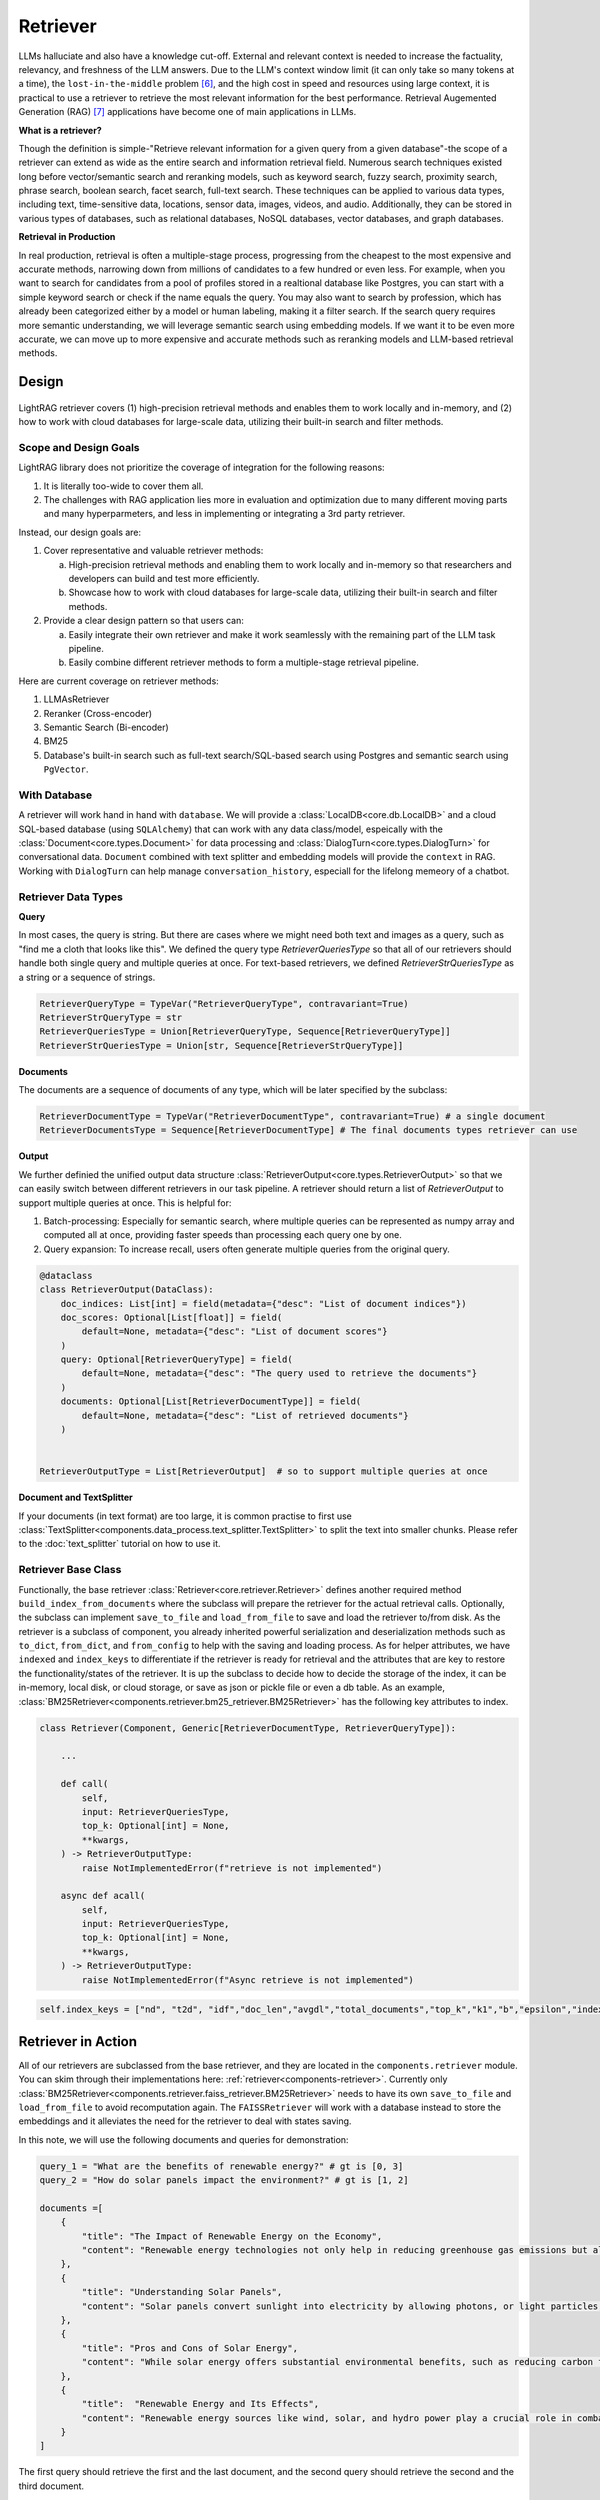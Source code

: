 .. _tutorials-retriever:


Retriever
============

.. .. admonition:: Author
..    :class: highlight

..    `Li Yin <https://github.com/liyin2015>`_

.. Context
.. ------------------

.. **Why Retriever for LLM?**

LLMs halluciate and also have a knowledge cut-off.
External and relevant context is needed to increase the factuality, relevancy, and freshness of the LLM answers.
Due to the LLM's context window limit (it can only take so many tokens at a time), the ``lost-in-the-middle`` problem [6]_, and the high cost in speed and resources using large context,
it is practical to use a retriever to retrieve the most relevant information for the best performance. Retrieval Augemented Generation (RAG) [7]_ applications have become one of main applications in LLMs.

.. It is easy to build a demo, but hard to excel due to the many different parts in the pipeline that made it difficult to evaluate and to optimize.

**What is a retriever?**


Though the definition is simple-"Retrieve relevant information for a given query from a given database"-the scope of a retriever can extend as wide as the entire search and information retrieval field.
Numerous search techniques existed long before vector/semantic search and reranking models, such as keyword search, fuzzy search, proximity search, phrase search, boolean search, facet search, full-text search.
These techniques can be applied to various data types, including text, time-sensitive data, locations, sensor data, images, videos, and audio.
Additionally, they can be stored in various types of databases, such as relational databases, NoSQL databases, vector databases, and graph databases.


.. In LightRAG
.. There are also dense and sparse retrieval methods.
.. - Keyword search
.. - Full-text search: Here is one example: https://www.postgresql.org/docs/current/textsearch.html
..   > TF-IDF (Term Frequency-Inverse Document Frequency)
..   > BM25 (Best Matching 25)
.. - Wildcard search, Fuzzy search, Proximity search, Phrase search, Boolean search, facet search etc
.. - Semantic search using embedding models
.. - Reranking using ranking models.

.. Second, there are numerous data types: Text, Time-sensitive data, Locations, Sensor data, and Images, Videos, Audios etc

.. Third,  the data can be stored anywhere: In-memory data, Local and Disk-based data, and Cloud DBs such as relational databases, NoSQL databases, vector databases etc

**Retrieval in Production**


In real production, retrieval is often a multiple-stage process, progressing from the cheapest to the most expensive and accurate methods, narrowing down from millions of candidates to a few hundred or even less.
For example, when you want to search for candidates from a pool of profiles stored in a realtional database like Postgres, you can start with a simple keyword search or check if the  name equals the query.
You may also want to search by profession, which has already been categorized either by a model or human labeling, making it a filter search.
If the search query requires more semantic understanding, we will leverage semantic search using embedding models.
If we want it to be even more accurate, we can move up to more expensive and accurate methods such as reranking models and LLM-based retrieval methods.





Design
------------------

.. figure:: /_static/images/retriever.png
    :align: center
    :alt: Retriever design
    :width: 620px


    LightRAG retriever covers (1) high-precision retrieval methods and enables them to work locally and in-memory, and (2) how to work with cloud databases for large-scale data, utilizing their built-in search and filter methods.


    .. LightRAG retriever covers high-precision retrieval methods and enables them to work locally and in-memory, this will help researchers and developers build and test.
    .. We also showcase how it is like to work with cloud database for **large-scale data** along with its built-in search& filter methods.


Scope and Design Goals
~~~~~~~~~~~~~~~~~~~~~~~~~~~~~~

LightRAG library does not prioritize the coverage of integration for the following reasons:

1. It is literally too-wide to cover them all.
2. The challenges with RAG application lies more in evaluation and optimization due to many different moving parts and many hyperparmeters, and less in implementing or integrating a 3rd party retriever.

Instead, our design goals are:

1. Cover representative and valuable retriever methods:

   a. High-precision retrieval methods and enabling them to work locally and in-memory so that researchers and developers can build and test more efficiently.
   b. Showcase how to work with cloud databases for large-scale data, utilizing their built-in search and filter methods.

2. Provide a clear design pattern so that users can:

   a. Easily integrate their own retriever and make it work seamlessly with the remaining part of the LLM task pipeline.
   b. Easily combine different retriever methods to form a multiple-stage retrieval pipeline.

Here are current coverage on retriever methods:

1. LLMAsRetriever
2. Reranker (Cross-encoder)
3. Semantic Search (Bi-encoder)
4. BM25
5. Database's built-in search such as full-text search/SQL-based search using Postgres and semantic search using ``PgVector``.


With Database
~~~~~~~~~~~~~~~~~~~~~~~~~~~~~~

.. A retriever will work hand in hand with the ``database`` and the ``data model``.
.. We will have a :class:`LocalDB<core.db.LocalDB>` and a cloud SQL-based database (using ``SQLAlchemy``) that can work with any data class, and especially with the :class:`core.types.Document` and :class:`core.types.DialogTurn`, which provide ``context`` and ``conversation_history`` and are key to the LLM application.

.. As for the retriever methods, we cover the most representative methods:



A retriever will work hand in hand with ``database``.
We will provide a :class:`LocalDB<core.db.LocalDB>` and a cloud SQL-based database (using ``SQLAlchemy``) that can work with any data class/model, espeically with the :class:`Document<core.types.Document>` for data processing and :class:`DialogTurn<core.types.DialogTurn>` for conversational data.
``Document`` combined with text splitter and embedding models will provide the ``context`` in RAG.
Working with ``DialogTurn`` can help manage ``conversation_history``, especiall for the lifelong memeory of a chatbot.



Retriever Data Types
~~~~~~~~~~~~~~~~~~~~~~~~~~~~~~

**Query**

In most cases, the query is string. But there are cases where we might need both text and images as a query, such as "find me a cloth that looks like this".
We defined the query type `RetrieverQueriesType` so that all of our retrievers should handle both single query and multiple queries at once.
For text-based retrievers, we defined `RetrieverStrQueriesType` as a string or a sequence of strings.


.. code-block:: python

    RetrieverQueryType = TypeVar("RetrieverQueryType", contravariant=True)
    RetrieverStrQueryType = str
    RetrieverQueriesType = Union[RetrieverQueryType, Sequence[RetrieverQueryType]]
    RetrieverStrQueriesType = Union[str, Sequence[RetrieverStrQueryType]]

**Documents**

The documents are a sequence of documents of any type, which will be later specified by the subclass:

.. code-block:: python

    RetrieverDocumentType = TypeVar("RetrieverDocumentType", contravariant=True) # a single document
    RetrieverDocumentsType = Sequence[RetrieverDocumentType] # The final documents types retriever can use

**Output**

We further definied the unified output data structure :class:`RetrieverOutput<core.types.RetrieverOutput>` so that we can easily switch between different retrievers in our task pipeline.
A retriever should return a list of `RetrieverOutput` to support multiple queries at once. This is helpful for:

(1) Batch-processing: Especially for semantic search, where multiple queries can be represented as numpy array and computed all at once, providing faster speeds than processing each query one by one.
(2) Query expansion: To increase recall, users often generate multiple queries from the original query.



.. code-block:: python

    @dataclass
    class RetrieverOutput(DataClass):
        doc_indices: List[int] = field(metadata={"desc": "List of document indices"})
        doc_scores: Optional[List[float]] = field(
            default=None, metadata={"desc": "List of document scores"}
        )
        query: Optional[RetrieverQueryType] = field(
            default=None, metadata={"desc": "The query used to retrieve the documents"}
        )
        documents: Optional[List[RetrieverDocumentType]] = field(
            default=None, metadata={"desc": "List of retrieved documents"}
        )


    RetrieverOutputType = List[RetrieverOutput]  # so to support multiple queries at once



**Document and TextSplitter**

If your documents (in text format) are too large, it is common practise to first use :class:`TextSplitter<components.data_process.text_splitter.TextSplitter>` to split the text into smaller chunks.
Please refer to the :doc:`text_splitter` tutorial on how to use it.



Retriever Base Class
~~~~~~~~~~~~~~~~~~~~~~~~~~~~~~

Functionally, the base retriever :class:`Retriever<core.retriever.Retriever>` defines another required method ``build_index_from_documents`` where the subclass will prepare the retriever for the actual retrieval calls.
Optionally, the subclass can implement ``save_to_file`` and ``load_from_file`` to save and load the retriever to/from disk.
As the retriever is a subclass of component, you already inherited powerful serialization and deserialization methods such as ``to_dict``, ``from_dict``, and ``from_config`` to help
with the saving and loading process. As for helper attributes, we have ``indexed`` and ``index_keys`` to differentiate if the retriever is ready for retrieval and the attributes that are key to restore the functionality/states of the retriever.
It is up the subclass to decide how to decide the storage of the index, it can be in-memory, local disk, or cloud storage, or save as json or pickle file or even a db table.
As an example, :class:`BM25Retriever<components.retriever.bm25_retriever.BM25Retriever>` has the following key attributes to index.

.. code-block:: python

    class Retriever(Component, Generic[RetrieverDocumentType, RetrieverQueryType]):

        ...

        def call(
            self,
            input: RetrieverQueriesType,
            top_k: Optional[int] = None,
            **kwargs,
        ) -> RetrieverOutputType:
            raise NotImplementedError(f"retrieve is not implemented")

        async def acall(
            self,
            input: RetrieverQueriesType,
            top_k: Optional[int] = None,
            **kwargs,
        ) -> RetrieverOutputType:
            raise NotImplementedError(f"Async retrieve is not implemented")


.. code:: python



    self.index_keys = ["nd", "t2d", "idf","doc_len","avgdl","total_documents","top_k","k1","b","epsilon","indexed"]


Retriever in Action
--------------------
All of our retrievers are  subclassed from the base retriever, and they are located in the ``components.retriever`` module.
You can skim through their implementations here: :ref:`retriever<components-retriever>`.
Currently only :class:`BM25Retriever<components.retriever.faiss_retriever.BM25Retriever>` needs to have its own ``save_to_file`` and ``load_from_file`` to avoid recomputation again.
The ``FAISSRetriever`` will work with a database instead to store the embeddings and it alleviates the need for the retriever to deal with states saving.

In this note, we will use the following documents and queries for demonstration:

.. code-block:: python

    query_1 = "What are the benefits of renewable energy?" # gt is [0, 3]
    query_2 = "How do solar panels impact the environment?" # gt is [1, 2]

    documents =[
        {
            "title": "The Impact of Renewable Energy on the Economy",
            "content": "Renewable energy technologies not only help in reducing greenhouse gas emissions but also contribute significantly to the economy by creating jobs in the manufacturing and installation sectors. The growth in renewable energy usage boosts local economies through increased investment in technology and infrastructure."
        },
        {
            "title": "Understanding Solar Panels",
            "content": "Solar panels convert sunlight into electricity by allowing photons, or light particles, to knock electrons free from atoms, generating a flow of electricity. Solar panels are a type of renewable energy technology that has been found to have a significant positive effect on the environment by reducing the reliance on fossil fuels."
        },
        {
            "title": "Pros and Cons of Solar Energy",
            "content": "While solar energy offers substantial environmental benefits, such as reducing carbon footprints and pollution, it also has downsides. The production of solar panels can lead to hazardous waste, and large solar farms require significant land, which can disrupt local ecosystems."
        },
        {
            "title":  "Renewable Energy and Its Effects",
            "content": "Renewable energy sources like wind, solar, and hydro power play a crucial role in combating climate change. They do not produce greenhouse gases during operation, making them essential for sustainable development. However, the initial setup and material sourcing for these technologies can still have environmental impacts."
        }
    ]

The first query should retrieve the first and the last document, and the second query should retrieve the second and the third document.

FAISSRetriever
~~~~~~~~~~~~~~~~~~~~~~~~~~~~~
First, let's do semantic search, here we will use in-memory :class:`FAISSRetriever<components.retriever.faiss_retriever.FAISSRetriever>`.
FAISS retriever takes embeddings which can be ``List[float]`` or ``np.ndarray`` and build an index using FAISS library.
The query can take both embeddings and str formats.

.. note ::
    ``faiss`` package is optional in our library. When you want to use it, ensure you have it installed in your env.

We will quickly prepare the embeddings of the above documents using `content` field.

.. code-block:: python

    from lightrag.core.embedder import Embedder
    from lightrag.core.types import ModelClientType


    model_kwargs = {
        "model": "text-embedding-3-small",
        "dimensions": 256,
        "encoding_format": "float",
    }

    embedder = Embedder(model_client =ModelClientType.OPENAI(), model_kwargs=model_kwargs)
    output = embedder(input=[doc["content"] for doc in documents])
    documents_embeddings = [x.embedding for x in output.data]


For the initialization, a retriever can take both its required documents along with hyperparmeters including ``top_k``.
The ``documents`` field is optional. Let's pass it all from ``__init__`` first:

.. code-block:: python

    from lightrag.components.retriever import FAISSRetriever
    retriever = FAISSRetriever(top_k=2, embedder=embedder, documents=documents_embeddings)

    print(retriever)

The printout:

.. code-block::

    FAISSRetriever(
     top_k=2, metric=prob, dimensions=256, total_documents=4
     (embedder): Embedder(
        model_kwargs={'model': 'text-embedding-3-small', 'dimensions': 256, 'encoding_format': 'float'},
        (model_client): OpenAIClient()
     )
    )

We can also pass the documents using :meth:`build_index_from_documents<components.retriever.faiss_retriever.FAISSRetriever.build_index_from_documents>` method after the initialization.
This is helpful when your retriever would need to work with different pool of documents each time.

.. code-block:: python

    retriever_1 = FAISSRetriever(top_k=2, embedder=embedder)
    retriever_1.build_index_from_documents(documents=documents_embeddings)

Now, we will do the retriever, the input can either be a single query or a list of queries:

.. code-block:: python

    output_1 = retriever(input=query_1)
    output_2 = retriever(input=query_2)
    output_3 = retriever(input = [query_1, query_2])
    print(output_1)
    print(output_2)
    print(output_3)

The printout is:

.. code-block::

    [RetrieverOutput(doc_indices=[0, 3], doc_scores=[0.8119999766349792, 0.7749999761581421], query='What are the benefits of renewable energy?', documents=None)]
    [RetrieverOutput(doc_indices=[2, 1], doc_scores=[0.8169999718666077, 0.8109999895095825], query='How do solar panels impact the environment?', documents=None)]
    [RetrieverOutput(doc_indices=[0, 3], doc_scores=[0.8119999766349792, 0.7749999761581421], query='What are the benefits of renewable energy?', documents=None), RetrieverOutput(doc_indices=[2, 1], doc_scores=[0.8169999718666077, 0.8109999895095825], query='How do solar panels impact the environment?', documents=None)]

In default, the score is a simulated probabity in range ``[0, 1]`` using consine similarity. The higher the score, the more relevant the document is to the query.
You can check the retriever for more type of scores.

BM25Retriever
~~~~~~~~~~~~~~~~~~~~~~~~~~~~~
So the semantic search works pretty well. We will see how :class:`BM25Retriever<components.retriever.bm25_retriever.BM25Retriever>` works in comparison.
We reimplemented the code in [9]_ with one improvement: instead of using ``text.split(" ")``, we use tokenizer to split the text. Here is a comparison of how they different:

.. code-block:: python

    from lightrag.components.retriever.bm25_retriever import split_text_by_word_fn_then_lower_tokenized, split_text_by_word_fn

    query_1_words = split_text_by_word_fn(query_1)
    query_1_tokens = split_text_by_word_fn_then_lower_tokenized(query_1)

Output:

.. code-block::

    ['what', 'are', 'the', 'benefits', 'of', 'renewable', 'energy?']
    ['what', 'are', 'the', 'benef', 'its', 'of', 're', 'new', 'able', 'energy', '?']

We prepare the retriever:

.. code-block:: python

    from lightrag.components.retriever import BM25Retriever

    document_map_func = lambda x: x["content"]

    bm25_retriever = BM25Retriever(top_k=2, documents=documents, document_map_func=document_map_func)
    print(bm25_retriever)

It takes ``document_map_func`` to map the documents to the text format the retriever can work with.
The output is:

.. code-block::

    BM25Retriever(top_k=2, k1=1.5, b=0.75, epsilon=0.25, use_tokenizer=True, total_documents=4)

Now we call the retriever exactly the same way as we did with the FAISS retriever:

.. code-block:: python

    output_1 = bm25_retriever(input=query_1)
    output_2 = bm25_retriever(input=query_2)
    output_3 = bm25_retriever(input = [query_1, query_2])
    print(output_1)
    print(output_2)
    print(output_3)

The printout is:

.. code-block::

    [RetrieverOutput(doc_indices=[2, 1], doc_scores=[2.151683837681807, 1.6294762236217233], query='What are the benefits of renewable energy?', documents=None)]
    [RetrieverOutput(doc_indices=[3, 2], doc_scores=[1.5166601493236314, 0.7790170272403408], query='How do solar panels impact the environment?', documents=None)]
    [RetrieverOutput(doc_indices=[2, 1], doc_scores=[2.151683837681807, 1.6294762236217233], query='What are the benefits of renewable energy?', documents=None), RetrieverOutput(doc_indices=[3, 2], doc_scores=[1.5166601493236314, 0.7790170272403408], query='How do solar panels impact the environment?', documents=None)]

Here we see the first query returns ``[2, 1]`` while the ground truth is ``[0, 3]``. The second query returns ``[3, 2]`` while the ground truth is ``[1, 2]``.
The performance is quite disappointing. BM25 is known for lack of semantic understanding and does not consider context.
We tested on the shorter and almost key-word like version of our queries and use both the `title` and `content`, and it gives the right response using the tokenized split.

.. code-block:: python

    query_1_short = "renewable energy?"  # gt is [0, 3]
    query_2_short = "solar panels?"  # gt is [1, 2]
    document_map_func = lambda x: x["title"] + " " + x["content"]
    bm25_retriever.build_index_from_documents(documents=documents, document_map_func=document_map_func)

This time the retrieval gives us the right answer.

.. code-block::

    [RetrieverOutput(doc_indices=[0, 3], doc_scores=[0.9498793313012154, 0.8031794089550072], query='renewable energy?', documents=None)]
    [RetrieverOutput(doc_indices=[2, 1], doc_scores=[0.5343238380789569, 0.4568096570283078], query='solar panels?', documents=None)]

Reranker as Retriever
~~~~~~~~~~~~~~~~~~~~~~~~~~~~~

Semantic search works well, and reranker basd on mostly `cross-encoder` model is supposed to work even better.
We have integrated two rerankers: ``BAAI/bge-reranker-base`` [10]_ hosted on ``transformers`` and rerankers provided by ``Cohere`` [11]_.
These models follow the ``ModelClient`` protocol and are directly accessible as retriever from :class:`RerankerRetriever<components.retriever.reranker_retriever.RerankerRetriever>`.




**Reranker ModelClient Integration**

A reranker will take ``ModelType.RERANKER`` and the standard LightRAG library requires it to have four arguments in the ``model_kwargs``:
``['model', 'top_k', 'documents', 'query']``. It is in the ModelClient which converts LightRAG's standard arguments to the model's specific arguments.
If you want to intergrate your reranker, either locally or using APIs, check out :class:`TransformersClient<components.model_client.transformers_client.TransformersClient>` and
:class:`CohereAPIClient<components.model_client.cohere_client.CohereAPIClient>` for how to do it.


To use it from the ``RerankerRetriever``, we only need to pass the ``model`` along with other arguments who does not
require conversion in the ``model_kwargs``. Here is how we use model  `rerank-english-v3.0` from Cohere(Make sure you have the cohere sdk installed and prepared your api key):

.. code-block:: python

    from lightrag.components.retriever import RerankerRetriever

    model_client = ModelClientType.COHERE()
    model_kwargs = {"model": "rerank-english-v3.0"}


    reranker = RerankerRetriever(
        top_k=2, model_client=model_client, model_kwargs=model_kwargs
    )
    print(reranker)

The printout:

.. code-block::

    RerankerRetriever(
        top_k=2, model_kwargs={'model': 'rerank-english-v3.0'}, model_client=CohereAPIClient(), total_documents=0
        (model_client): CohereAPIClient()
    )

Now we build the index and do the retrieval:


.. code-block:: python

    document_map_func = lambda x: x["content"]
    reranker.build_index_from_documents(documents=documents, document_map_func=document_map_func)

    output_1 = reranker(input=query_1)
    output_2 = reranker(input=query_2)
    output_3 = reranker(input = [query_1, query_2])

From the structure after adding documents we see the reranker has passed the documents to the ``model_kwargs`` so that it can send it all to the ``ModelClient``.

.. code-block::

    RerankerRetriever(
        top_k=2, model_kwargs={'model': 'rerank-english-v3.0', 'documents': ['Renewable energy technologies not only help in reducing greenhouse gas emissions but also contribute significantly to the economy by creating jobs in the manufacturing and installation sectors. The growth in renewable energy usage boosts local economies through increased investment in technology and infrastructure.', 'Solar panels convert sunlight into electricity by allowing photons, or light particles, to knock electrons free from atoms, generating a flow of electricity. Solar panels are a type of renewable energy technology that has been found to have a significant positive effect on the environment by reducing the reliance on fossil fuels.', 'While solar energy offers substantial environmental benefits, such as reducing carbon footprints and pollution, it also has downsides. The production of solar panels can lead to hazardous waste, and large solar farms require significant land, which can disrupt local ecosystems.', 'Renewable energy sources like wind, solar, and hydro power play a crucial role in combating climate change. They do not produce greenhouse gases during operation, making them essential for sustainable development. However, the initial setup and material sourcing for these technologies can still have environmental impacts.']}, model_client=CohereAPIClient(), total_documents=4
        (model_client): CohereAPIClient()
    )

From the results we see it gets the right answer and has a close to 1 score.

.. code-block::

    [RetrieverOutput(doc_indices=[0, 3], doc_scores=[0.99520767, 0.9696708], query='What are the benefits of renewable energy?', documents=None)]
    [RetrieverOutput(doc_indices=[1, 2], doc_scores=[0.98742366, 0.9701269], query='How do solar panels impact the environment?', documents=None)]
    [RetrieverOutput(doc_indices=[0, 3], doc_scores=[0.99520767, 0.9696708], query='What are the benefits of renewable energy?', documents=None), RetrieverOutput(doc_indices=[1, 2], doc_scores=[0.98742366, 0.9701269], query='How do solar panels impact the environment?', documents=None)]

Now let us see how the ``BAAI/bge-reranker-base` from local transformers model works:

.. code-block:: python

    model_client = ModelClientType.TRANSFORMERS()
    model_kwargs = {"model": "BAAI/bge-reranker-base"}

    reranker = RerankerRetriever(
        top_k=2,
        model_client=model_client,
        model_kwargs=model_kwargs,
        documents=documents,
        document_map_func=document_map_func,
    )
    print(reranker)

The printout:

.. code-block::

    RerankerRetriever(
        top_k=2, model_kwargs={'model': 'BAAI/bge-reranker-base', 'documents': ['Renewable energy technologies not only help in reducing greenhouse gas emissions but also contribute significantly to the economy by creating jobs in the manufacturing and installation sectors. The growth in renewable energy usage boosts local economies through increased investment in technology and infrastructure.', 'Solar panels convert sunlight into electricity by allowing photons, or light particles, to knock electrons free from atoms, generating a flow of electricity. Solar panels are a type of renewable energy technology that has been found to have a significant positive effect on the environment by reducing the reliance on fossil fuels.', 'While solar energy offers substantial environmental benefits, such as reducing carbon footprints and pollution, it also has downsides. The production of solar panels can lead to hazardous waste, and large solar farms require significant land, which can disrupt local ecosystems.', 'Renewable energy sources like wind, solar, and hydro power play a crucial role in combating climate change. They do not produce greenhouse gases during operation, making them essential for sustainable development. However, the initial setup and material sourcing for these technologies can still have environmental impacts.']}, model_client=TransformersClient(), total_documents=4
        (model_client): TransformersClient()
    )

Here is the retrieval result:

.. code-block::

    [RetrieverOutput(doc_indices=[0, 3], doc_scores=[0.9996004700660706, 0.9950029253959656], query='What are the benefits of renewable energy?', documents=None)]
    [RetrieverOutput(doc_indices=[2, 0], doc_scores=[0.9994490742683411, 0.9994476437568665], query='How do solar panels impact the environment?', documents=None)]

It missed one at the second query, but it is at the top 3.
Semantically,  these documents might be close.
If we use top_k = 3, the genearator might be able to filter out the irrelevant one and eventually give out the right final response.
Also, if we use both the `title` and `content`, it will also got the right response.



LLM as Retriever
~~~~~~~~~~~~~~~~~~~~~~~~~~~~~


There are differen ways to use LLM as a retriever:

1. Directly show it of all documents and query and ask it to return the indices of the top_k as a list.
2. Put the query and document a pair and ask it to do a `yes` and `no`. Additionally, we can use its `logprobs` of the `yes` token to get a probability-like score. We will implement this in the near future, for now, you can refer [8]_ to implement it yourself.

For the first case, with out prompt and zero-shot, `gpt-3.5-turbo` is not working as well as `gpt-4o` which got both answers right.
Here is our code:

.. code-block:: python

    from lightrag.components.retriever import LLMRetriever

    model_client = ModelClientType.OPENAI()
    model_kwargs = {
        "model": "gpt-4o",
    }
    document_map_func = lambda x: x["content"]
    llm_retriever = LLMRetriever(
            top_k=2,
            model_client=model_client,
            model_kwargs=model_kwargs,
            documents=documents,
            document_map_func=document_map_func
        )
    print(llm_retriever)

The printout:

.. code-block::

    LLMRetriever(
        top_k=2, total_documents=4,
        (generator): Generator(
            model_kwargs={'model': 'gpt-4o'},
            (prompt): Prompt(
            template: <SYS>
            You are a retriever. Given a list of documents, you will retrieve the top_k {{top_k}} most relevant documents and output the indices (int) as a list:
            [<index of the most relevant with top_k options>]
            <Documents>
            {% for doc in documents %}
            ```Index {{ loop.index - 1 }}. {{ doc }}```
            {% endfor %}
            </Documents>
            </SYS>
            Query: {{ input_str }}
            You:
            , preset_prompt_kwargs: {'top_k': 2, 'documents': ['Renewable energy technologies not only help in reducing greenhouse gas emissions but also contribute significantly to the economy by creating jobs in the manufacturing and installation sectors. The growth in renewable energy usage boosts local economies through increased investment in technology and infrastructure.', 'Solar panels convert sunlight into electricity by allowing photons, or light particles, to knock electrons free from atoms, generating a flow of electricity. Solar panels are a type of renewable energy technology that has been found to have a significant positive effect on the environment by reducing the reliance on fossil fuels.', 'While solar energy offers substantial environmental benefits, such as reducing carbon footprints and pollution, it also has downsides. The production of solar panels can lead to hazardous waste, and large solar farms require significant land, which can disrupt local ecosystems.', 'Renewable energy sources like wind, solar, and hydro power play a crucial role in combating climate change. They do not produce greenhouse gases during operation, making them essential for sustainable development. However, the initial setup and material sourcing for these technologies can still have environmental impacts.']}, prompt_variables: ['documents', 'top_k', 'input_str']
            )
            (model_client): OpenAIClient()
            (output_processors): ListParser()
        )
    )

Here is the response:

.. code-block::

    [RetrieverOutput(doc_indices=[0, 3], doc_scores=None, query='What are the benefits of renewable energy?', documents=None)]
    [RetrieverOutput(doc_indices=[1, 2], doc_scores=None, query='How do solar panels impact the environment?', documents=None)]

We can call the retriever with different model without reinitializing the retriever. Here is how we do it with `gpt-3.5-turbo`:

.. code-block:: python

    model_kwargs = {
        "model": "gpt-3.5-turbo",
    }
    output_1 = llm_retriever(model_kwargs=model_kwargs, input=query_1)
    output_2 = llm_retriever(model_kwargs=model_kwargs, input=query_2)

The response is:

.. code-block::

    [RetrieverOutput(doc_indices=[0, 1], doc_scores=None, query='What are the benefits of renewable energy?', documents=None)]
    [RetrieverOutput(doc_indices=[1, 2], doc_scores=None, query='How do solar panels impact the environment?', documents=None)]

Qdrant Retriever
~~~~~~~~~~~~~~~~~~~~~~~~~~~~~

You can retrieve documents loaded into your `Qdrant <https://qdrant.tech/>`_ collections using the :class:`QdrantRetriever<components.retriever.qdrant_retriever.QdrantRetriever>`.

.. note ::
    Install the ``qdrant-client`` package in your project to use this retriever.

The retriever supports any embeddings provider. The field to be returned from the Qdrant payload can be configured along with other parameters like filters.

.. code-block:: python

    from lightrag.components.retriever import QdrantRetriever
    from qdrant_client import QdrantClient


    client = QdrantClient(url="http://localhost:6333")
    qdrant_retriever = QdrantRetriever(
        collection_name="{collection_name}",
        client=client,
        embedder=embedder,
        top_k=5,
        text_key="content",
    )
    print(qdrant_retriever)

The output is:

.. code-block::

    QdrantRetriever(
        (_embedder): Embedder(
            model_kwargs={'model': 'text-embedding-3-small', 'dimensions': 256, 'encoding_format': 'float'},
            (model_client): OpenAIClient()
        )
    )

We can invoke the Qdrant retriever like the others:

.. code-block:: python

    output_1 = qdrant_retriever(input=query_1)
    output_2 = qdrant_retriever(input=query_2)
    output_3 = qdrant_retriever(input = [query_1, query_2])

You can use `filters <https://qdrant.tech/documentation/concepts/filtering/>`_ to further refine the search results as per requirements when setting up the retriever.

.. code-block:: python

    from qdrant_client import models

    qdrant_retriever = QdrantRetriever(
        collection_name="{collection_name}",
        client=client,
        embedder=embedder,
        text_key="content",
        filter=models.Filter(
            must=[
                models.FieldCondition(
                    key="category",
                    match=models.MatchValue(value="facts"),
                ),
                models.FieldCondition(
                    key="weight",
                    range=models.Range(gte=0.98),
                ),
            ]
        )
    )

PostgresRetriever
~~~~~~~~~~~~~~~~~~~~~~~~~~~~~

Coming soon.

Use Score Threshold instead of top_k
~~~~~~~~~~~~~~~~~~~~~~~~~~~~~~~~~~~~~~~~~~~


In some cases, when the retriever has a computed score and you might prefer to use the score instead of ``top_k`` to filter out the relevant documents.
To do so, you can simplify set the ``top_k`` to the full size of the documents and use a post-processing step or a component(to chain with the retriever) to filter out the documents with the score below the threshold.


Use together with Database
-----------------------------
When the scale of data is large, we will use a database to store the computed embeddings and indexes from the documents.

With LocalDB
~~~~~~~~~~~~~~~~~~~~~~~~~~~~~

We have previously computed embeddings, now let us :class:`LocalDB<core.db.LocalDB>` to help with the persistence.
(Although you can totally persist them yourself such as using pickle).
Additionally, ``LocalDB`` help us keep track of our initial documents and its transformed documents.


.. admonition:: References
   :class: highlight

   .. [1] Full-text search on PostgreSQL: https://www.postgresql.org/docs/current/textsearch.html
   .. [2] BM25: https://en.wikipedia.org/wiki/Okapi_BM25
   .. [3] Representative learning models: https://arxiv.org/abs/2310.07554
   .. [4] Reranking models: https://github.com/FlagOpen/FlagEmbedding/tree/master/FlagEmbedding/llm_reranker
   .. [5] FAISS: https://github.com/facebookresearch/faiss
   .. [6] Lost-in-the-middle: https://arxiv.org/abs/2307.03172
   .. [7] Retrieval-Augmented Generation for Knowledge-Intensive NLP Tasks(RAG): https://arxiv.org/abs/2005.11401
   .. [8] Use LLM as Reranker along with logprobs: https://cookbook.openai.com/examples/search_reranking_with_cross-encoders/
   .. [9] Rank_bm25: https://github.com/dorianbrown/rank_bm25
   .. [10] https://huggingface.co/BAAI/bge-reranker-base
   .. [11] Cohere reranker: https://docs.cohere.com/reference/rerank


.. admonition:: API References
   :class: highlight

   - :class:`core.retriever.Retriever`
   - :ref:`core.types<core-types>`
   - :class:`components.retriever.faiss_retriever.FAISSRetriever`
   - :class:`components.retriever.bm25_retriever.BM25Retriever`
   - :class:`components.retriever.reranker_retriever.RerankerRetriever`
   - :class:`components.retriever.llm_retriever.LLMRetriever`
   - :class:`components.retriever.qdrant_retriever.QdrantRetriever`
